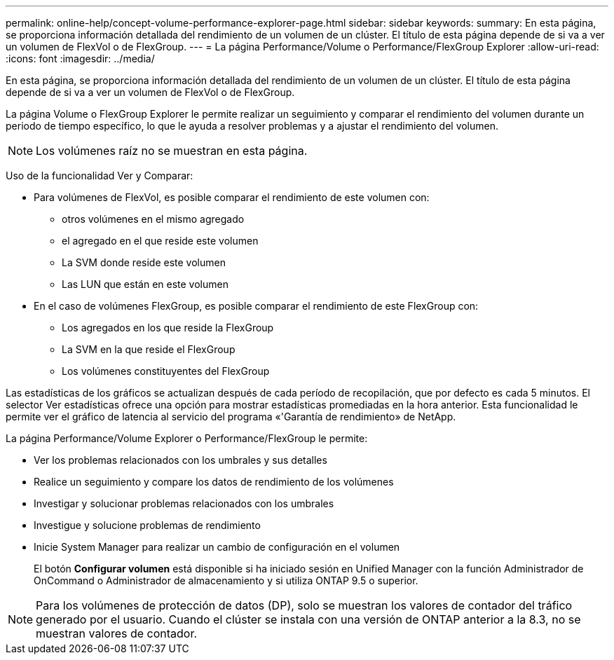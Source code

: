 ---
permalink: online-help/concept-volume-performance-explorer-page.html 
sidebar: sidebar 
keywords:  
summary: En esta página, se proporciona información detallada del rendimiento de un volumen de un clúster. El título de esta página depende de si va a ver un volumen de FlexVol o de FlexGroup. 
---
= La página Performance/Volume o Performance/FlexGroup Explorer
:allow-uri-read: 
:icons: font
:imagesdir: ../media/


[role="lead"]
En esta página, se proporciona información detallada del rendimiento de un volumen de un clúster. El título de esta página depende de si va a ver un volumen de FlexVol o de FlexGroup.

La página Volume o FlexGroup Explorer le permite realizar un seguimiento y comparar el rendimiento del volumen durante un periodo de tiempo específico, lo que le ayuda a resolver problemas y a ajustar el rendimiento del volumen.

[NOTE]
====
Los volúmenes raíz no se muestran en esta página.

====
Uso de la funcionalidad Ver y Comparar:

* Para volúmenes de FlexVol, es posible comparar el rendimiento de este volumen con:
+
** otros volúmenes en el mismo agregado
** el agregado en el que reside este volumen
** La SVM donde reside este volumen
** Las LUN que están en este volumen


* En el caso de volúmenes FlexGroup, es posible comparar el rendimiento de este FlexGroup con:
+
** Los agregados en los que reside la FlexGroup
** La SVM en la que reside el FlexGroup
** Los volúmenes constituyentes del FlexGroup




Las estadísticas de los gráficos se actualizan después de cada período de recopilación, que por defecto es cada 5 minutos. El selector Ver estadísticas ofrece una opción para mostrar estadísticas promediadas en la hora anterior. Esta funcionalidad le permite ver el gráfico de latencia al servicio del programa «'Garantía de rendimiento» de NetApp.

La página Performance/Volume Explorer o Performance/FlexGroup le permite:

* Ver los problemas relacionados con los umbrales y sus detalles
* Realice un seguimiento y compare los datos de rendimiento de los volúmenes
* Investigar y solucionar problemas relacionados con los umbrales
* Investigue y solucione problemas de rendimiento
* Inicie System Manager para realizar un cambio de configuración en el volumen
+
El botón *Configurar volumen* está disponible si ha iniciado sesión en Unified Manager con la función Administrador de OnCommand o Administrador de almacenamiento y si utiliza ONTAP 9.5 o superior.



[NOTE]
====
Para los volúmenes de protección de datos (DP), solo se muestran los valores de contador del tráfico generado por el usuario. Cuando el clúster se instala con una versión de ONTAP anterior a la 8.3, no se muestran valores de contador.

====